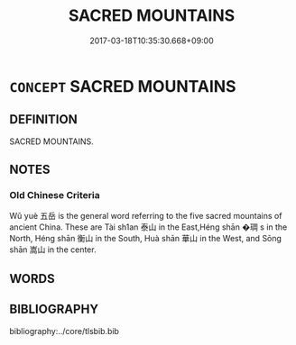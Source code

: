 # -*- mode: mandoku-tls-view -*-
#+TITLE: SACRED MOUNTAINS
#+DATE: 2017-03-18T10:35:30.668+09:00        
#+STARTUP: content
* =CONCEPT= SACRED MOUNTAINS
:PROPERTIES:
:CUSTOM_ID: uuid-8b5fc151-916c-4530-98e3-fc7754079058
:TR_ZH: 神靈的山
:END:
** DEFINITION

SACRED MOUNTAINS.

** NOTES

*** Old Chinese Criteria
Wǔ yuè 五岳 is the general word referring to the five sacred mountains of ancient China. These are Tài sh1an 泰山 in the East,Héng shān �琱 s in the North, Héng shān 衡山 in the South, Huà shān 華山 in the West, and Sōng shān 嵩山 in the center.

** WORDS
   :PROPERTIES:
   :VISIBILITY: children
   :END:
** BIBLIOGRAPHY
bibliography:../core/tlsbib.bib
